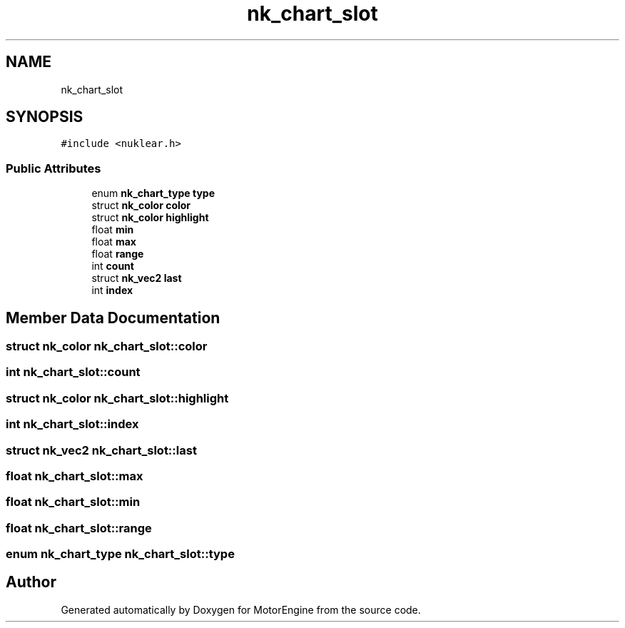 .TH "nk_chart_slot" 3 "Mon Apr 3 2023" "Version 0.2.1" "MotorEngine" \" -*- nroff -*-
.ad l
.nh
.SH NAME
nk_chart_slot
.SH SYNOPSIS
.br
.PP
.PP
\fC#include <nuklear\&.h>\fP
.SS "Public Attributes"

.in +1c
.ti -1c
.RI "enum \fBnk_chart_type\fP \fBtype\fP"
.br
.ti -1c
.RI "struct \fBnk_color\fP \fBcolor\fP"
.br
.ti -1c
.RI "struct \fBnk_color\fP \fBhighlight\fP"
.br
.ti -1c
.RI "float \fBmin\fP"
.br
.ti -1c
.RI "float \fBmax\fP"
.br
.ti -1c
.RI "float \fBrange\fP"
.br
.ti -1c
.RI "int \fBcount\fP"
.br
.ti -1c
.RI "struct \fBnk_vec2\fP \fBlast\fP"
.br
.ti -1c
.RI "int \fBindex\fP"
.br
.in -1c
.SH "Member Data Documentation"
.PP 
.SS "struct \fBnk_color\fP nk_chart_slot::color"

.SS "int nk_chart_slot::count"

.SS "struct \fBnk_color\fP nk_chart_slot::highlight"

.SS "int nk_chart_slot::index"

.SS "struct \fBnk_vec2\fP nk_chart_slot::last"

.SS "float nk_chart_slot::max"

.SS "float nk_chart_slot::min"

.SS "float nk_chart_slot::range"

.SS "enum \fBnk_chart_type\fP nk_chart_slot::type"


.SH "Author"
.PP 
Generated automatically by Doxygen for MotorEngine from the source code\&.
